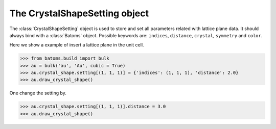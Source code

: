 .. module:: batoms.crystal_shape.crystal_shape_setting

===============================
The CrystalShapeSetting object
===============================

The :class:`CrystalShapeSetting` object is used to store and set all parameters related with lattice plane data. It should always bind with a :class:`Batoms` object. Possible keywords are: ``indices``, ``distance``, ``crystal``, ``symmetry`` and ``color``. 


Here we show a example of insert a lattice plane in the unit cell.

>>> from batoms.build import bulk
>>> au = bulk('au', 'Au', cubic = True)
>>> au.crystal_shape.setting[(1, 1, 1)] = {'indices': (1, 1, 1), 'distance': 2.0}
>>> au.draw_crystal_shape()

One change the setting by. 

>>> au.crystal_shape.setting[(1, 1, 1)].distance = 3.0
>>> au.draw_crystal_shape()

.. image:: /images/gallery_planesetting_crystal.png
   :width: 5cm


